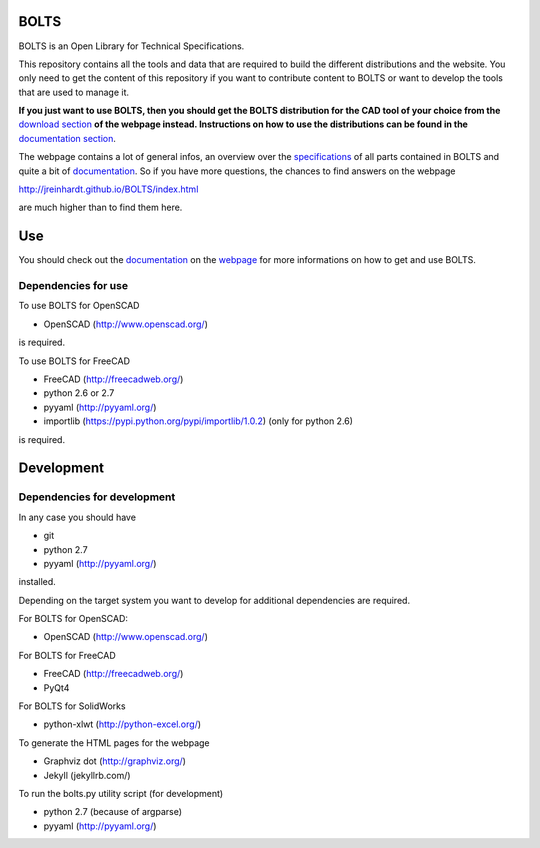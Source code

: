 BOLTS
=====

BOLTS is an Open Library for Technical Specifications.

This repository contains all the tools and data that are required to build the
different distributions and the website. You only need to get the content of
this repository if you want to contribute content to BOLTS or want to develop
the tools that are used to manage it.

**If you just want to use BOLTS, then you should get the BOLTS distribution
for the CAD tool of your choice from the**
`download section <http://jreinhardt.github.io/BOLTS/downloads.html>`_
**of the webpage instead. Instructions on how to use the distributions can be
found in the**
`documentation section <http://jreinhardt.github.io/BOLTS/doc/index.html>`_.

The webpage contains a lot of general infos, an overview over the
`specifications <http://jreinhardt.github.io/BOLTS/html/index.html>`_ of all
parts contained in BOLTS and quite a bit of
`documentation <http://jreinhardt.github.io/BOLTS/doc/index.html>`_.
So if you have more questions, the chances to find answers on the webpage

http://jreinhardt.github.io/BOLTS/index.html

are much higher than to find them here.

Use
===

You should check out the `documentation
<http://jreinhardt.github.io/BOLTS/doc/index.html>`_ on the `webpage
<http://jreinhardt.github.io/BOLTS/index.html>`_ for more informations on how
to get and use BOLTS.

Dependencies for use
--------------------

To use BOLTS for OpenSCAD

* OpenSCAD (http://www.openscad.org/)

is required.

To use BOLTS for FreeCAD

* FreeCAD (http://freecadweb.org/)
* python 2.6 or 2.7
* pyyaml (http://pyyaml.org/)
* importlib (https://pypi.python.org/pypi/importlib/1.0.2) (only for python 2.6)

is required.

Development
===========

Dependencies for development
----------------------------

In any case you should have

* git
* python 2.7
* pyyaml (http://pyyaml.org/)

installed.

Depending on the target system you want to develop for additional dependencies
are required.

For BOLTS for OpenSCAD:

* OpenSCAD (http://www.openscad.org/)

For BOLTS for FreeCAD

* FreeCAD (http://freecadweb.org/)
* PyQt4

For BOLTS for SolidWorks

* python-xlwt (http://python-excel.org/)

To generate the HTML pages for the webpage

* Graphviz dot (http://graphviz.org/)
* Jekyll (jekyllrb.com/)

To run the  bolts.py utility script (for development)

* python 2.7 (because of argparse)
* pyyaml (http://pyyaml.org/)
